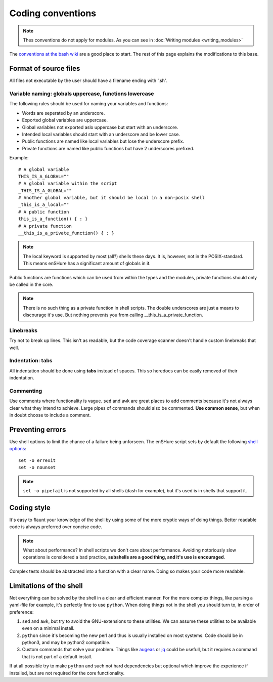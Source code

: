 Coding conventions
==================

.. note::

  Thes conventions do not apply for modules. As you can see in :doc:`Writing modules <writing_modules>`

The `conventions at the bash wiki`__ are a good place to start. The rest
of this page explains the modifications to this base.

__ http://wiki.bash-hackers.org/scripting/style

Format of source files
----------------------

All files not executable by the user should have a filename ending with
'.sh'.

Variable naming: globals uppercase, functions lowercase
*******************************************************

The following rules should be used for naming your variables and
functions:

- Words are seperated by an underscore.
- Exported global variables are uppercase.
- Global variables not exported aslo uppercase but start with an underscore.
- Intended local variables should start with an underscore and be lower case.
- Public functions are named like local variables but lose the underscore
  prefix.
- Private functions are named like public functions but have 2 underscores
  prefixed.

Example::

  # A global variable
  THIS_IS_A_GLOBAL=""
  # A global variable within the script
  _THIS_IS_A_GLOBAL=""
  # Another global variable, but it should be local in a non-posix shell
  _this_is_a_local=""
  # A public function
  this_is_a_function() { : }
  # A private function
  __this_is_a_private_function() { : }

.. note::

  The local keyword is supported by most (all?) shells these days. It is, however, not
  in the POSIX-standard. This means enSHure has a significant
  amount of globals in it.

Public functions are functions which can be used from within the types and the
modules, private functions should only be called in the core.

.. note::

  There is no such thing as a private function in shell scripts. The double
  underscores are just a means to discourage it's use. But nothing prevents
  you from calling __this_is_a_private_function.

Linebreaks
**********

Try not to break up lines. This isn't as readable, but the code coverage
scanner doesn't handle custom linebreaks that well.

Indentation: tabs
*****************

All indentation should be done using **tabs** instead of spaces. This so heredocs
can be easily removed of their indentation.

Commenting
**********

Use comments where functionality is vague. ``sed`` and ``awk`` are great places
to add comments because it's not always clear what they intend to achieve. Large
pipes of commands should also be commented. **Use common sense**, but when in doubt
choose to include a comment.

Preventing errors
-----------------

Use shell options to limit the chance of a failure being unforseen. The
enSHure script sets by default the following `shell options`_::

  set -o errexit
  set -o nounset

.. note::

  ``set -o pipefail`` is not supported by all shells (dash for example), but
  it's used is in shells that support it.

.. _`shell options`: https://www.gnu.org/software/bash/manual/html_node/The-Set-Builtin.html#The-Set-Builtin

Coding style
------------

It's easy to flaunt your knowledge of the shell by using some of the more cryptic
ways of doing things. Better readable code is always preferred over concise code.

.. note::

  What about performance? In shell scripts we don't care about performance.
  Avoiding notoriously slow operations is considered a bad practice, **subshells
  are a good thing, and it's use is encouraged**.

Complex tests should be abstracted into a function with a clear name. Doing so
makes your code more readable. 

Limitations of the shell
------------------------

Not everything can be solved by the shell in a clear and efficient manner. For \
the more complex things, like parsing a yaml-file for example, it's
perfectly fine to use ``python``. When doing things not in the shell you should
turn to, in order of preference:

1. ``sed`` and ``awk``, but try to avoid the GNU-extensions to these utilities.
   We can assume these utilities to be available even on a minimal install.
2. ``python`` since it's becoming the new perl and thus is usually installed
   on most systems. Code should be in python3, and may be python2
   compatible.
3. Custom commands that solve your problem. Things like augeas_ or jq_ could be
   usefull, but it requires a command that is not part of a default install.

If at all possible try to make ``python`` and such not hard dependencies but optional which
improve the experience if installed, but are not required for the core functionality.

.. _augeas: http://augeas.net/
.. _jq: https://stedolan.github.io/jq/

